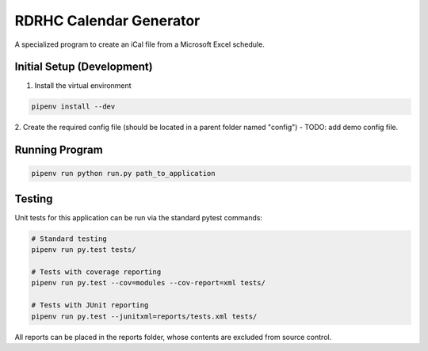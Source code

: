 ========================
RDRHC Calendar Generator
========================

A specialized program to create an iCal file from a Microsoft Excel schedule.

Initial Setup (Development)
===========================

1. Install the virtual environment

.. code:: shell

  pipenv install --dev

2. Create the required config file (should be located in a parent folder
named "config") - TODO: add demo config file.

Running Program
===============

.. code:: shell

  pipenv run python run.py path_to_application

Testing
=======

Unit tests for this application can be run via the standard pytest commands:

.. code:: shell

  # Standard testing
  pipenv run py.test tests/

  # Tests with coverage reporting
  pipenv run py.test --cov=modules --cov-report=xml tests/

  # Tests with JUnit reporting
  pipenv run py.test --junitxml=reports/tests.xml tests/

All reports can be placed in the reports folder, whose contents are excluded
from source control.
